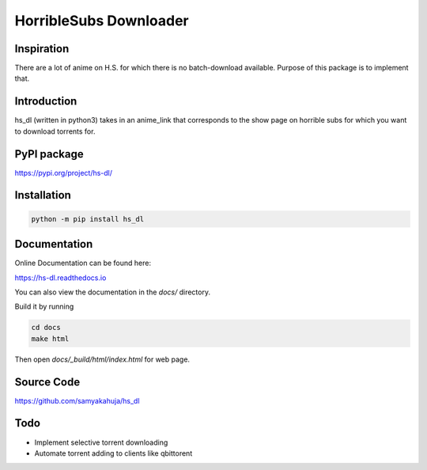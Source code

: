 HorribleSubs Downloader
=======================

.. image:: https://readthedocs.org/projects/hs-dl/badge/?version=latest
    :target: https://hs-dl.readthedocs.io/en/latest/?badge=latest
    :alt: Documentation Status

.. image:: https://badge.fury.io/py/hs-dl.svg
    :target: https://badge.fury.io/py/hs-dl

.. image:: https://badge.fury.io/gh/samyakahuja%2Fhs_dl.svg
    :target: https://badge.fury.io/gh/samyakahuja%2Fhs_dl

Inspiration
-----------

There are a lot of anime on H.S. for which there is no batch-download
available. Purpose of this package is to implement that.

Introduction
------------

hs_dl (written in python3) takes in an anime_link that corresponds to the show
page on horrible subs for which you want to download torrents for.

PyPI package
------------

https://pypi.org/project/hs-dl/

Installation
------------

.. code:: shell
    
    python -m pip install hs_dl

Documentation
-------------

Online Documentation can be found here:

https://hs-dl.readthedocs.io

You can also view the documentation in the `docs/` directory.

Build it by running

.. code:: shell

    cd docs
    make html

Then open `docs/_build/html/index.html` for web page.


Source Code
-----------

https://github.com/samyakahuja/hs_dl


Todo
----

- Implement selective torrent downloading
- Automate torrent adding to clients like qbittorent


